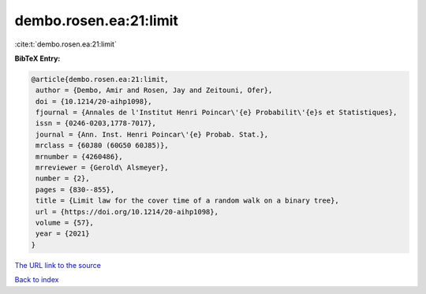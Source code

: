 dembo.rosen.ea:21:limit
=======================

:cite:t:`dembo.rosen.ea:21:limit`

**BibTeX Entry:**

.. code-block:: bibtex

   @article{dembo.rosen.ea:21:limit,
    author = {Dembo, Amir and Rosen, Jay and Zeitouni, Ofer},
    doi = {10.1214/20-aihp1098},
    fjournal = {Annales de l'Institut Henri Poincar\'{e} Probabilit\'{e}s et Statistiques},
    issn = {0246-0203,1778-7017},
    journal = {Ann. Inst. Henri Poincar\'{e} Probab. Stat.},
    mrclass = {60J80 (60G50 60J85)},
    mrnumber = {4260486},
    mrreviewer = {Gerold\ Alsmeyer},
    number = {2},
    pages = {830--855},
    title = {Limit law for the cover time of a random walk on a binary tree},
    url = {https://doi.org/10.1214/20-aihp1098},
    volume = {57},
    year = {2021}
   }
`The URL link to the source <ttps://doi.org/10.1214/20-aihp1098}>`_


`Back to index <../By-Cite-Keys.html>`_
